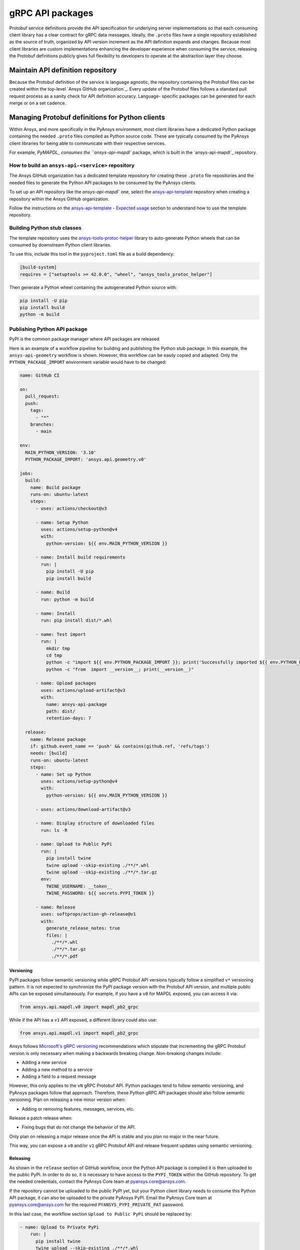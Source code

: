 gRPC API packages
=================

Protobuf service definitions provide the API specification for underlying
server implementations so that each consuming client library has a clear
contract for gRPC data messages. Ideally, the ``.proto`` files have a single
repository established as the source of truth, organized by API version
increment as the API definition expands and changes. Because most client
libraries are custom implementations enhancing the developer experience
when consuming the service, releasing the Protobuf definitions
publicly gives full flexibility to developers to operate at the abstraction
layer they choose.

Maintain API definition repository
----------------------------------

Because the Protobuf definition of the service is language agnostic, the repository
containing the Protobuf files can be created within the top-level
`Ansys GitHub organization`_. Every update of the Protobuf files follows a standard
pull request process as a sanity check for API definition accuracy. Language-
specific packages can be generated for each merge or on a set cadence.

Managing Protobuf definitions for Python clients
------------------------------------------------

Within Ansys, and more specifically in the PyAnsys environment, most client libraries
have a dedicated Python package containing the needed ``.proto`` files compiled as
Python source code. These are typically consumed by the PyAnsys client libraries
for being able to communicate with their respective services.

For example, `PyMAPDL_ consumes the ``ansys-api-mapdl`` package, which is built in the
`ansys-api-mapdl`_ repository.

How to build an ``ansys-api-<service>`` repository
~~~~~~~~~~~~~~~~~~~~~~~~~~~~~~~~~~~~~~~~~~~~~~~~~~

The Ansys GitHub organization has a dedicated template repository for creating
these ``.proto`` file repositories and the needed files to generate the Python API
packages to be consumed by the PyAnsys clients.

To set up an API repository like the `ansys-api-mapdl`` one,
select the `ansys-api-template <https://github.com/ansys/ansys-api-template>`_ repository
when creating a repository within the Ansys GitHub organization.

Follow the instructions on the `ansys-api-template - Expected usage <https://github.com/ansys/ansys-api-template#expected-usage>`_
section to understand how to use the template repository.

Building Python stub classes
~~~~~~~~~~~~~~~~~~~~~~~~~~~~

The template repository uses the `ansys-tools-protoc-helper <https://github.com/ansys/ansys-tools-protoc-helper/>`_
library to auto-generate Python wheels that can be consumed by downstream Python client libraries.

To use this, include this tool in the ``pyproject.toml`` file as a build dependency:

.. code-block:: toml

    [build-system]
    requires = ["setuptools >= 42.0.0", "wheel", "ansys_tools_protoc_helper"]

Then generate a Python wheel containing the autogenerated Python source with:

.. code-block:: bash

    pip install -U pip
    pip install build
    python -m build

Publishing Python API package
~~~~~~~~~~~~~~~~~~~~~~~~~~~~~

PyPI is the common package manager where API packages are released.

Here is an example of a workflow pipeline for building and publishing the Python stub package.
In this example, the ``ansys-api-geometry`` workflow is shown. However, this workflow can be
easily copied and adapted. Only the ``PYTHON_PACKAGE_IMPORT`` environment variable
would have to be changed:

.. code-block:: yaml

    name: GitHub CI

    on:
      pull_request:
      push:
        tags:
          - "*"
        branches:
          - main

    env:
      MAIN_PYTHON_VERSION: '3.10'
      PYTHON_PACKAGE_IMPORT: 'ansys.api.geometry.v0'

    jobs:
      build:
        name: Build package
        runs-on: ubuntu-latest
        steps:
          - uses: actions/checkout@v3

          - name: Setup Python
            uses: actions/setup-python@v4
            with:
              python-version: ${{ env.MAIN_PYTHON_VERSION }}

          - name: Install build requirements
            run: |
              pip install -U pip
              pip install build

          - name: Build
            run: python -m build
    
          - name: Install
            run: pip install dist/*.whl
    
          - name: Test import
            run: |
              mkdir tmp
              cd tmp
              python -c "import ${{ env.PYTHON_PACKAGE_IMPORT }}; print('Successfully imported ${{ env.PYTHON_PACKAGE_IMPORT }}')"
              python -c "from  import __version__; print(__version__)"
    
          - name: Upload packages
            uses: actions/upload-artifact@v3
            with:
              name: ansys-api-package
              path: dist/
              retention-days: 7
    
      release:
        name: Release package
        if: github.event_name == 'push' && contains(github.ref, 'refs/tags')
        needs: [build]
        runs-on: ubuntu-latest
        steps:
          - name: Set up Python
            uses: actions/setup-python@v4
            with:
              python-version: ${{ env.MAIN_PYTHON_VERSION }}

          - uses: actions/download-artifact@v3

          - name: Display structure of downloaded files
            run: ls -R

          - name: Upload to Public PyPi
            run: |
              pip install twine
              twine upload --skip-existing ./**/*.whl
              twine upload --skip-existing ./**/*.tar.gz
            env:
              TWINE_USERNAME: __token__
              TWINE_PASSWORD: ${{ secrets.PYPI_TOKEN }} 

          - name: Release
            uses: softprops/action-gh-release@v1
            with:
              generate_release_notes: true
              files: |
                ./**/*.whl
                ./**/*.tar.gz
                ./**/*.pdf

Versioning
^^^^^^^^^^

PyPI packages follow semantic versioning while gRPC Protobuf API versions
typically follow a simplified ``v*`` versioning pattern. It is not expected to
synchronize the PyPI package version with the Protobuf API version, and
multiple public APIs can be exposed simultaneously. For example, if you have a
``v0`` for MAPDL exposed, you can access it via:

.. code:: python

   from ansys.api.mapdl.v0 import mapdl_pb2_grpc

While if the API has a ``v1`` API exposed, a different library could also use:

.. code:: python

   from ansys.api.mapdl.v1 import mapdl_pb2_grpc

Ansys follows `Microsoft's gRPC versioning
<https://learn.microsoft.com/en-us/aspnet/core/grpc/versioning>`_
recommendations which stipulate that incrementing the gRPC Protobuf version is
only necessary when making a backwards breaking change. Non-breaking changes
include:

* Adding a new service
* Adding a new method to a service
* Adding a field to a request message

However, this only applies to the ``vN`` gRPC Protobuf API. Python packages
tend to follow semantic versioning, and PyAnsys packages follow that
approach. Therefore, these Python gRPC API packages should also follow semantic
versioning. Plan on releasing a new minor version when:

* Adding or removing features, messages, services, etc.

Release a patch release when:

* Fixing bugs that do not change the behavior of the API.

Only plan on releasing a major release once the API is stable and you plan no
major in the near future.

This way, you can expose a ``v0`` and/or ``v1`` gRPC Protobuf API and release
frequent updates using semantic versioning.

Releasing
^^^^^^^^^

As shown in the ``release`` section of GitHub workflow, once the Python
API package is compiled it is then uploaded to the public PyPI. In order to do
so, it is necessary to have access to the ``PYPI_TOKEN`` within the GitHub
repository. To get the needed credentials, contact the PyAnsys Core team
at `pyansys.core@ansys.com <mailto:pyansys.core@ansys.com>`_.

If the repository cannot be uploaded to the public PyPI yet, but your Python
client library needs to consume this Python API package, it can also be
uploaded to the private PyAnsys PyPI. Email the PyAnsys Core team at
`pyansys.core@ansys.com`_ for the required ``PYANSYS_PYPI_PRIVATE_PAT``
password.

In this last case, the workflow section ``Upload to Public PyPi`` should be
replaced by:

.. code-block:: yaml

    - name: Upload to Private PyPi
        run: |
          pip install twine
          twine upload --skip-existing ./**/*.whl
          twine upload --skip-existing ./**/*.tar.gz
        env:
          TWINE_USERNAME: PAT
          TWINE_PASSWORD: ${{ secrets.PYANSYS_PYPI_PRIVATE_PAT }} 
          TWINE_REPOSITORY_URL: https://pkgs.dev.azure.com/pyansys/_packaging/pyansys/pypi/upload

Consuming the API package within Python
~~~~~~~~~~~~~~~~~~~~~~~~~~~~~~~~~~~~~~~

Once the API package has been published to PyPI, a reference can be included
within the client library build dependencies. To know how to specify project
dependencies, see :ref:`Required Dependencies`.

Using the API package within the Python client
~~~~~~~~~~~~~~~~~~~~~~~~~~~~~~~~~~~~~~~~~~~~~~

The stub imports follow a standard pattern. For each API service, there is a ``*_pb2``
module that defines all messages within a specific service file and
a ``*_pb2_grpc`` module that defines a ``Stub`` class that encapsulates all service methods.

Example gRPC imports within the wrapping client library
^^^^^^^^^^^^^^^^^^^^^^^^^^^^^^^^^^^^^^^^^^^^^^^^^^^^^^^

.. code-block:: python

    from ansys.api.geometry.v0.designs_pb2 import (
        ExportDesignRequest,
        NewDesignRequest,
        SaveAsDocumentRequest,
    )
    from ansys.api.geometry.v0.designs_pb2_grpc import DesignsStub

The best practice is to create a Pythonic client library that organizes the service methods
in a user-friendly manner. At a minimum, this library should act as a facade layer wrapping the
service calls so that the Pythonic API can have a consistent abstraction, independent of
underlying implementations.

For each client library release, only a single gRPC API version should be wrapped
to maintain a consistent API abstraction expectation for the supporting server instances.

Public vs private Python API package
~~~~~~~~~~~~~~~~~~~~~~~~~~~~~~~~~~~~

Making these ``.proto`` files repositories public or private is up to the owner of each repository.

In terms of intellectual property (IP) concerns, the ``.proto`` files are typically not an
issue since they do not expose any critical service logic or knowledge - and in most cases
the APIs being exposed through the ``.proto`` files are already exposed through other
mechanisms publicly.

Thus, the general recommendation is to make these repositories public as soon as possible. The
main reasons behind are:

* Private Python package dependencies usually involve workarounds when setting up the
  workflow. It is best to keep the workflows as standard and simple as possible. That
  implies making all its dependencies public - including this API Python package.

* The API Python package generated eventually has to be uploaded to the public PyPI, so
  that it can be consumed by its corresponding Python client library (when it is publicly released).
  So, better make it public sooner than later if there are no issues with it.

* Once the Python API package is publicly released to PyPI, there is no reason behind keeping the
  repository private since all users which consume the Python API package have direct access
  to the ``.proto`` files that are in the repository.

However, before making any repository public with the Ansys GitHub organizatio, review
the `Ansys open-source guide documentation <https://supreme-invention-8c3992a9.pages.github.io/index.html>`_
to verify that the repository is compliant with all the needed requirements.
